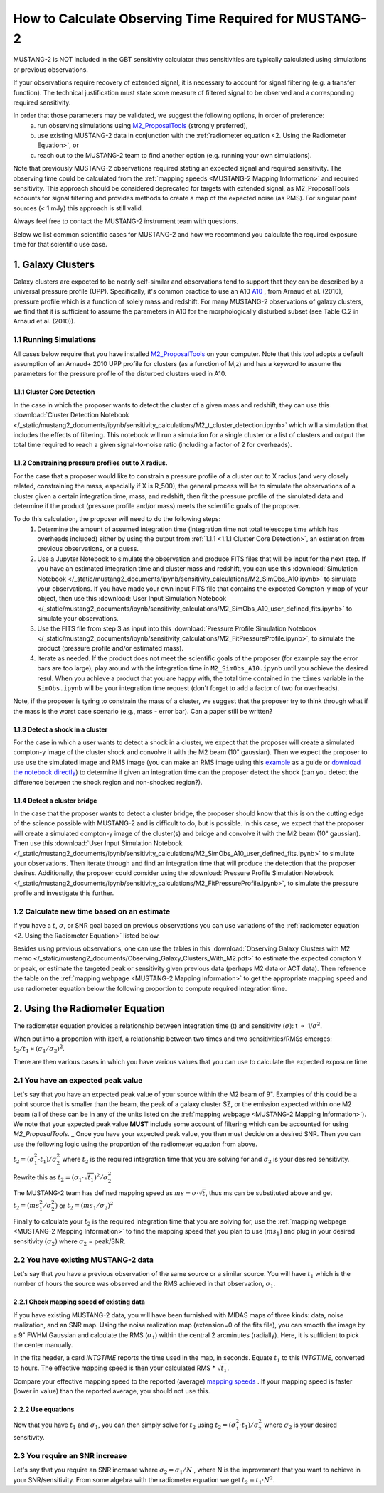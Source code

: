 .. _mustang2_calc_obs_time:

#######################################################
How to Calculate Observing Time Required for MUSTANG-2
#######################################################

MUSTANG-2 is NOT included in the GBT sensitivity calculator thus sensitivities are typically calculated using simulations or previous observations. 

If your observations require recovery of extended signal, it is necessary to account for signal filtering (e.g. a transfer function). The technical justification must state some measure of filtered signal to be observed and a corresponding required sensitivity. 

In order that those parameters may be validated, we suggest the following options, in order of preference:
 a. run observing simulations using `M2_ProposalTools <https://m2-tj.readthedocs.io/en/latest/index.html>`_ (strongly preferred), 
 b. use existing MUSTANG-2 data in conjunction with the :ref:`radiometer equation <2. Using the Radiometer Equation>`, or
 c. reach out to the MUSTANG-2 team to find another option (e.g. running your own simulations).

Note that previously MUSTANG-2 observations required stating an expected signal and required sensitivity. The observing time could be calculated from the :ref:`mapping speeds <MUSTANG-2 Mapping Information>` and required sensitivity. This approach should be considered deprecated for targets with extended signal, as M2_ProposalTools accounts for signal filtering and provides methods to create a map of the expected noise (as RMS). For singular point sources (< 1 mJy) this approach is still valid.

Always feel free to contact the MUSTANG-2 instrument team with questions.

Below we list common scientific cases for MUSTANG-2 and how we recommend you calculate the required exposure time for that scientific use case.

1. Galaxy Clusters
==================
Galaxy clusters are expected to be nearly self-similar and observations tend to support that they can be described by a universal pressure profile (UPP). Specifically, it's common practice to use an A10
`A10 <https://ui.adsabs.harvard.edu/abs/2010A%26A...517A..92A/abstract>`_ , from Arnaud et al. (2010), pressure profile which is a function of solely mass and redshift. For many MUSTANG-2 observations of galaxy clusters, we find that it is sufficient to assume the parameters in A10 for the morphologically disturbed subset (see Table C.2 in Arnaud et al. (2010)).

1.1 Running Simulations
-----------------------
All cases below require that you have installed `M2_ProposalTools <https://m2-tj.readthedocs.io/en/latest/index.html>`_ on your computer. Note that this tool adopts a default assumption of an Arnaud+ 2010 UPP profile for clusters (as a function of M,z) and has a keyword to assume the parameters for the pressure profile of the disturbed clusters used in A10.

1.1.1 Cluster Core Detection
^^^^^^^^^^^^^^^^^^^^^^^^^^^^
In the case in which the proposer wants to detect the cluster of a given mass and redshift, they can use this :download:`Cluster Detection Notebook </_static/mustang2_documents/ipynb/sensitivity_calculations/M2_t_cluster_detection.ipynb>` which will a simulation that includes the effects of filtering. This notebook will run a simulation for a single cluster or a list of clusters and output the total time required to reach a given signal-to-noise ratio (including a factor of 2 for overheads).

1.1.2 Constraining pressure profiles out to X radius.
^^^^^^^^^^^^^^^^^^^^^^^^^^^^^^^^^^^^^^^^^^^^^^^^^^^^^
For the case that a proposer would like to constrain a pressure profile of a cluster out to X radius (and very closely related, constraining the mass, especially if X is R_500), the general process will be to simulate the observations of a cluster given a certain integration time, mass, and redshift, then fit the pressure profile of the simulated data and determine if the product (pressure profile and/or mass) meets the scientific goals of the proposer.

To do this calculation, the proposer will need to do the following steps:
	1. Determine the amount of assumed integration time (integration time not total telescope time which has overheads included) either by using the output from :ref:`1.1.1 <1.1.1 Cluster Core Detection>`, an estimation from previous observations, or a guess. 
	2. Use a Jupyter Notebook to simulate the observation and produce FITS files that will be input for the next step. If you have an estimated integration time and cluster mass and redshift, you can use this :download:`Simulation Notebook </_static/mustang2_documents/ipynb/sensitivity_calculations/M2_SimObs_A10.ipynb>` to simulate your observations. If you have made your own input FITS file that contains the expected Compton-y map of your object, then use this :download:`User Input Simulation Notebook </_static/mustang2_documents/ipynb/sensitivity_calculations/M2_SimObs_A10_user_defined_fits.ipynb>` to simulate your observations.
	3. Use the FITS file from step 3 as input into this :download:`Pressure Profile Simulation Notebook </_static/mustang2_documents/ipynb/sensitivity_calculations/M2_FitPressureProfile.ipynb>`, to simulate the product (pressure profile and/or estimated mass).
	4. Iterate as needed. If the product does not meet the scientific goals of the proposer (for example say the error bars are too large), play around with the integration time in ``M2_SimObs_A10.ipynb`` until you achieve the desired resul. When you achieve a product that you are happy with, the total time contained in the ``times``  variable in the ``SimObs.ipynb`` will be your integration time request (don't forget to add a factor of two for overheads). 

Note, if the proposer is tyring to constrain the mass of a cluster, we suggest that the proposer try to think through what if the mass is the worst case scenario (e.g., mass - error bar). Can a paper still be written?

1.1.3 Detect a shock in a cluster
^^^^^^^^^^^^^^^^^^^^^^^^^^^^^^^^^
For the case in which a user wants to detect a shock in a cluster, we expect that the proposer will create a simulated compton-y image of the cluster shock and convolve it with the M2 beam (10" gaussian). Then we expect the proposer to use use the simulated image and RMS image (you can make an RMS image using this `example <https://m2-tj.readthedocs.io/en/latest/Example_RMSmaps.html>`_ as a guide or `download the notebook directly <https://github.com/CharlesERomero/M2_TJ/blob/master/docs/source/Example_RMSmaps.ipynb>`_) to determine if given an integration time can the proposer detect the shock (can you detect the difference between the shock region and non-shocked region?).

1.1.4 Detect a cluster bridge
^^^^^^^^^^^^^^^^^^^^^^^^^^^^^
In the case that the proposer wants to detect a cluster bridge, the proposer should know that this is on the cutting edge of the science possible with MUSTANG-2 and is difficult to do, but is possible. In this case, we expect that the proposer will create a simulated compton-y image of the cluster(s) and bridge and convolve it with the M2 beam (10" gaussian). Then use this :download:`User Input Simulation Notebook </_static/mustang2_documents/ipynb/sensitivity_calculations/M2_SimObs_A10_user_defined_fits.ipynb>` to simulate your observations. Then iterate through and find an integration time that will produce the detection that the proposer desires. Additionally, the proposer could consider using the :download:`Pressure Profile Simulation Notebook </_static/mustang2_documents/ipynb/sensitivity_calculations/M2_FitPressureProfile.ipynb>`, to simulate the pressure profile and investigate this further.

1.2 Calculate new time based on an estimate
-------------------------------------------
If you have a :math:`t`, :math:`\sigma`, or SNR goal based on previous observations you can use variations of the :ref:`radiometer equation <2. Using the Radiometer Equation>` listed below.

Besides using previous observations, one can use the tables in this :download:`Observing Galaxy Clusters with M2 memo </_static/mustang2_documents/Observing_Galaxy_Clusters_With_M2.pdf>` to estimate the expected compton Y or peak, or estimate the targeted peak or sensitivity given previous data (perhaps M2 data or ACT data). Then reference the table on the :ref:`mapping webpage <MUSTANG-2 Mapping Information>` to get the appropriate mapping speed and use radiometer equation below the following proportion to compute required integration time. 

2. Using the Radiometer Equation
================================
The radiometer equation provides a relationship between integration time (t) and sensitivity (:math:`\sigma`): t :math:`\propto` 1/:math:`\sigma ^2`. 

When put into a proportion with itself, a relationship between two times and two sensitivities/RMSs emerges: :math:`t_2/t_1 \propto (\sigma_1/\sigma_2)^2`.

There are then various cases in which you have various values that you can use to calculate the expected exposure time.

2.1 You have an expected peak value
-----------------------------------
Let's say that you have an expected peak value of your source within the M2 beam of 9". Examples of this could be a point source that is smaller than the beam, the peak of a galaxy cluster SZ, or the emission expected within one M2 beam (all of these can be in any of the units listed on the :ref:`mapping webpage <MUSTANG-2 Mapping Information>`). We note that your expected peak value **MUST** include some account of filtering which can be accounted for using `M2_ProposalTools`.
_
Once you have your expected peak value, you then must decide on a desired SNR. Then you can use the following logic using the proportion of the radiometer equation from above. 

:math:`t_2 = (\sigma_1^2 \cdot t_1) / \sigma_2^2` where :math:`t_2` is the required integration time that you are solving for and :math:`\sigma_2` is your desired sensitivity.

Rewrite this as :math:`t_2 = (\sigma_1 \cdot \sqrt{t_1})^2 / \sigma_2^2`

The MUSTANG-2 team has defined mapping speed as :math:`ms = \sigma \cdot \sqrt{t}`, thus ms can be substituted above and get :math:`t_2 = (ms_1^2 / \sigma_2^2)` or :math:`t_2 = (ms_1 / \sigma_2)^2`

Finally to calculate your :math:`t_2` is the required integration time that you are solving for, use the :ref:`mapping webpage <MUSTANG-2 Mapping Information>` to find the mapping speed that you plan to use :math:`(ms_1)` and plug in your desired sensitivity :math:`(\sigma_2)` where :math:`\sigma_2` = peak/SNR.

2.2 You have existing MUSTANG-2 data
------------------------------------
Let's say that you have a previous observation of the same source or a similar source. You will have :math:`t_1` which is the number of hours the source was observed and the RMS achieved in that observation, :math:`\sigma_1`.

2.2.1 Check mapping speed of existing data
^^^^^^^^^^^^^^^^^^^^^^^^^^^^^^^^^^^^^^^^^^
If you have existing MUSTANG-2 data, you will have been furnished with MIDAS maps of three kinds: data, noise realization, and an SNR map. Using the noise realization map (extension=0 of the fits file), you can smooth the image by a 9" FWHM Gaussian and calculate the RMS (:math:`\sigma_1`) within the central 2 arcminutes (radially). Here, it is sufficient to pick the center manually.

In the fits header, a card `INTGTIME` reports the time used in the map, in seconds. Equate :math:`t_1` to this `INTGTIME`, converted to hours. The effective mapping speed is then your calculated RMS * :math:`\sqrt{t_1}`.

Compare your effective mapping speed to the reported (average) `mapping speeds <https://gbtdocs.readthedocs.io/en/latest/references/receivers/mustang2/mustang2_mapping.html#mustang-2-mapping-information>`_ . If your mapping speed is faster (lower in value) than the reported average, you should not use this.

2.2.2 Use equations
^^^^^^^^^^^^^^^^^^^
Now that you have :math:`t_1` and :math:`\sigma_1`, you can then simply solve for :math:`t_2` using :math:`t_2 = (\sigma_1^2 \cdot t_1) / \sigma_2^2` where :math:`\sigma_2` is your desired sensitivity.

2.3 You require an SNR increase
-------------------------------
Let's say that you require an SNR increase where :math:`\sigma_2 = \sigma_1/N` , where N is the improvement that you want to achieve in your SNR/sensitivity. From some algebra with the radiometer equation we get :math:`t_2 = t_1 \cdot N^2`.



